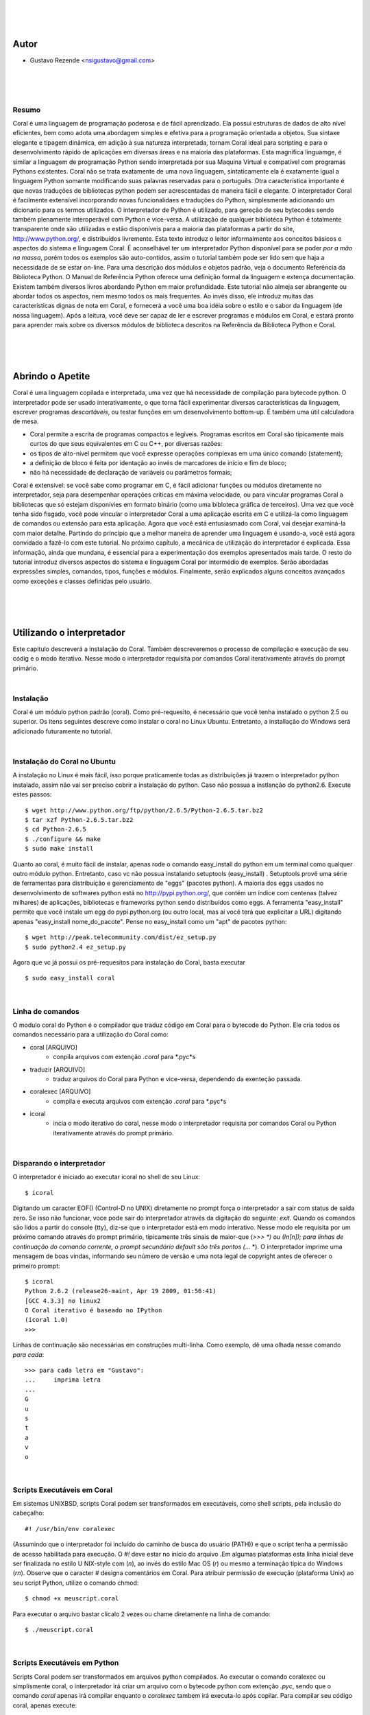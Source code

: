 
.. image:: http://sitecoral.appspot.com/coral.png

|
|
|

Autor
=====
* Gustavo Rezende <nsigustavo@gmail.com>


.. image:: http://sitecoral.appspot.com/aulacoral.png


|
|
|


Resumo
------

Coral é uma linguagem de programação poderosa e de fácil aprendizado. Ela possui estruturas de dados de alto nível eficientes, bem como adota uma abordagem simples e efetiva para a programação orientada a objetos. Sua sintaxe elegante e tipagem dinâmica, em adição à sua natureza interpretada, tornam Coral ideal para scripting e para o desenvolvimento rápido de aplicações em diversas áreas e na maioria das plataformas.  Esta magnífica linguamge, é similar a linguagem de programação Python sendo interpretada por sua Maquina Virtual e compatível com programas Pythons existentes.
Coral não se trata exatamente de uma nova linguagem, sintaticamente ela é exatamente igual a linguagem Python somante modificando suas palavras reservadas para o português. Otra característica importante é que novas traduções de bibliotecas python podem ser acrescentadas de maneira fácil e elegante. O interpretador Coral é facilmente extensível incorporando novas funcionalidaes e traduções do Python, simplesmente adicionando um dicionario para os termos utilizados.
O interpretador de Python é utilizado, para gereção de seu bytecodes sendo também plenamente interoperável com Python e vice-versa. A utilização de qualquer bibliotéca Python é totalmente transparente onde são utilizadas e estão disponíveis para a maioria das plataformas a partir do site, http://www.python.org/, e distribuídos livremente. 
Esta texto introduz o leitor informalmente aos conceitos básicos e aspectos do sistema e linguagem Coral. É aconselhável ter um interpretador Python disponível para se poder *por a mão na massa*, porém todos os exemplos são auto-contidos, assim o tutorial também pode ser lido sem que haja a necessidade de se estar on-line. 
Para uma descrição dos módulos e objetos padrão, veja o documento Referência da Biblioteca Python. O Manual de Referência Python oferece uma definição formal da linguagem e extença documentação. Existem também diversos livros abordando Python em maior profundidade. 
Este tutorial não almeja ser abrangente ou abordar todos os aspectos, nem mesmo todos os mais frequentes. Ao invés disso, ele introduz muitas das características dignas de nota em Coral, e fornecerá a você uma boa idéia sobre o estilo e o sabor da linguagem (de nossa linguagem). Após a leitura, você deve ser capaz de ler e escrever programas e módulos em Coral, e estará pronto para aprender mais sobre os diversos módulos de biblioteca descritos na Referência da Biblioteca Python e Coral.

|
|
|

Abrindo o Apetite
=================

Coral é uma linguagem copilada e interpretada, uma vez que há necessidade de compilação para bytecode python. O interpretador pode ser usado interativamente, o que torna fácil experimentar diversas características da linguagem, escrever programas *descartáveis*, ou testar funções em um desenvolvimento bottom-up. É também uma útil calculadora de mesa. 

* Coral permite a escrita de programas compactos e legíveis. Programas escritos em Coral são tipicamente mais curtos do que seus equivalentes em C ou C++, por diversas razões:
* os tipos de alto-nível permitem que você expresse operações complexas em uma único comando (statement); 
* a definição de bloco é feita por identação ao invés de marcadores de início e fim de bloco; 
* não há necessidade de declaração de variáveis ou parâmetros formais;

Coral é extensível: se você sabe como programar em C, é fácil adicionar funções ou módulos diretamente no interpretador, seja para desempenhar operações críticas em máxima velocidade, ou para vincular programas Coral a bibliotecas que só estejam disponívies em formato binário (como uma bibloteca gráfica de terceiros). 
Uma vez que você tenha sido fisgado, você pode vincular o interpretador Coral a uma aplicação escrita em C e utilizá-la como linguagem de comandos ou extensão para esta aplicação. 
Agora que você está entusiasmado com Coral, vai desejar examiná-la com maior detalhe. Partindo do princípio que a melhor maneira de aprender uma linguagem é usando-a, você está agora convidado a fazê-lo com este tutorial. 
No próximo capítulo, a mecânica de utilização do interpretador é explicada. Essa informação, ainda que mundana, é essencial para a experimentação dos exemplos apresentados mais tarde. O resto do tutorial introduz diversos aspectos do sistema e linguagem Coral por intermédio de exemplos. Serão abordadas expressões simples, comandos, tipos, funções e módulos. Finalmente, serão explicados alguns conceitos avançados como exceções e classes definidas pelo usuário. 


|
|
|

Utilizando o interpretador
==========================

Este capitulo descreverá a instalação do Coral. Também descreveremos o processo de  compilação e execução de seu códig e o modo iterativo. Nesse modo o interpretador requisita por comandos Coral  iterativamente através do prompt primário.

|

Instalação
----------

Coral é um módulo python padrão (coral). Como pré-requesito, é necessário que você tenha instalado o python 2.5 ou superior. Os itens seguintes descreve como instalar o coral no Linux Ubuntu. Entretanto, a installação do Windows  será adicionado futuramente no tutorial.

|

Instalação do Coral no Ubuntu
-----------------------------

A instalação no Linux é mais fácil, isso porque praticamente todas as distribuições já trazem o interpretador python instalado, assim não vai ser preciso cobrir a instalação do python. Caso não possua a instlanção do python2.6. Execute estes passos::

    $ wget http://www.python.org/ftp/python/2.6.5/Python-2.6.5.tar.bz2 
    $ tar xzf Python-2.6.5.tar.bz2 
    $ cd Python-2.6.5 
    $ ./configure && make 
    $ sudo make install

Quanto ao coral, é muito fácil de instalar, apenas rode o comando easy_install do python em um terminal como qualquer outro módulo python. Entretanto, caso vc não possua instalando setuptools (easy_install) .
Setuptools provê uma série de ferramentas para distribuição e gerenciamento de "eggs" (pacotes python). A maioria dos eggs usados no desenvolvimento de softwares python está no http://pypi.python.org/, que contém um índice com centenas (talvez milhares) de aplicações, bibliotecas e frameworks python sendo distribuídos como eggs. 
A ferramenta "easy_install" permite que você instale um egg do pypi.python.org (ou outro local, mas aí você terá que explicitar a URL) digitando apenas "easy_install nome_do_pacote". Pense no easy_install como um "apt" de pacotes python::

    $ wget http://peak.telecommunity.com/dist/ez_setup.py 
    $ sudo python2.4 ez_setup.py

Agora que vc já possui os pré-requesitos para instalação do Coral, basta executar ::

    $ sudo easy_install coral

|

Linha de comandos
-----------------

O modulo coral do Python é o compilador que traduz código em Coral para o bytecode do Python. Ele cria todos os comandos necessário para a utilização do Coral como: 

* coral [ARQUIVO]
    - conpila arquivos com extenção *\.coral* para *\.pyc*s
* traduzir [ARQUIVO]
    - traduz arquivos do Coral  para Python e vice-versa, dependendo da exenteção passada.
* coralexec [ARQUIVO]
    - compila e executa arquivos com extenção *\.coral* para *\.pyc*s
* icoral
    - incia o modo iterativo do coral, nesse modo o interpretador requisita por comandos Coral ou Python iterativamente através do prompt primário.

|

Disparando o interpretador
--------------------------

O interpretador é iniciado ao executar icoral no shell  de seu Linux::

    $ icoral

Digitando um caracter EOF() (Control-D no UNIX) diretamente no prompt força o interpretador a sair com status de saída zero. Se isso não funcionar, voce pode sair do interpretador através da digitação do seguinte: *exit*. 
Quando os comandos são lidos a partir do console (tty), diz-se que o interpretador está em modo interativo. Nesse modo ele requisita por um próximo comando através do prompt primário, tipicamente três sinais de maior-que (*>>> *) ou (In[n]); para linhas de continuação do comando corrente, o prompt secundário default são três pontos (*\... *). 
O interpretador imprime uma mensagem de boas vindas, informando seu número de versão e uma nota legal de copyright antes de oferecer o primeiro prompt::

    $ icoral 
    Python 2.6.2 (release26-maint, Apr 19 2009, 01:56:41) 
    [GCC 4.3.3] no linux2 
    O Coral iterativo é baseado no IPython 
    (icoral 1.0) 
    >>> 

Linhas de continuação são necessárias em construções multi-linha. Como exemplo, dê uma olhada nesse comando *para cada*::

    >>> para cada letra em "Gustavo":
    ...     imprima letra
    ...
    G
    u
    s
    t
    a
    v
    o

|

Scripts Executáveis em Coral
----------------------------

Em sistemas UNIXBSD, scripts Coral podem ser transformados em executáveis, como shell scripts, pela inclusão do cabeçalho::

    #! /usr/bin/env coralexec 

(Assumindo que o interpretador foi incluído do caminho de busca do usuário (PATH)) e que o script tenha a permissão de acesso habilitada para execução. O *#!* deve estar no início do arquivo .Em algumas plataformas esta linha inicial deve ser finalizada no estilo U NIX-style com (*\n*), ao invés do estilo Mac OS (*\r*) ou mesmo a terminação típica do Windows (*\r\n*). Observe que o caracter *#* designa comentários em Coral. 
Para atribuir permissão de execução (plataforma Unix) ao seu script Python, utilize o comando chmod::

    $ chmod +x meuscript.coral 

Para executar o arquivo bastar clicalo 2 vezes ou chame diretamente na linha de comando::

    $ ./meuscript.coral

|

Scripts Executáveis em Python
-----------------------------

Scripts Coral podem ser transformados em arquivos python compilados. Ao executar o comando coralexec ou simplismente coral, o interpretador irá criar um arquivo com o bytecode python com extenção *.pyc*, sendo que o comando *coral* apenas irá compilar enquanto o *coralexec* tambem irá executa-lo após copilar.
Para compilar seu código coral, apenas execute::

    $ coral meuscript.coral

O arquivo *meuscript.cora* contendo seu código irá ser compilado e criará um arquivo chamado *meuscript.pyc*. Este código compilado para Python é totalmente compatível com outros códigos Python. Ex.::

    $ python meuscript.pyc


